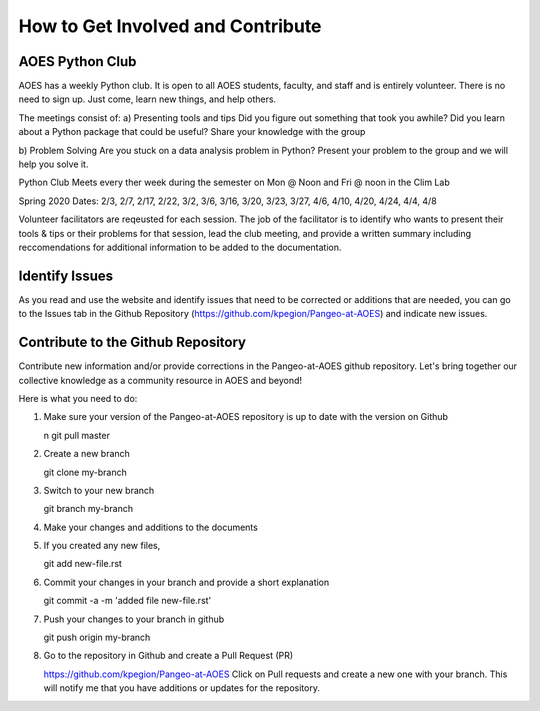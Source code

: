 How to Get Involved and Contribute
#####################################


AOES Python Club
*****************

AOES has a weekly Python club. It is open to all AOES students, faculty, and staff and is entirely volunteer. There is no need to sign up.  Just come, learn new things, and help others.

The meetings consist of:
a) Presenting tools and tips
Did you figure out something that took you awhile?  Did you learn about a Python package that could be useful?  Share your knowledge with the group

b) Problem Solving 
Are you stuck on a data analysis problem in Python?  Present your problem to the group and we will help you solve it.

Python Club Meets every ther week during the semester on Mon @ Noon and Fri @ noon in the Clim Lab

Spring 2020 Dates: 2/3, 2/7, 2/17, 2/22, 3/2, 3/6, 3/16, 3/20, 3/23, 3/27, 4/6, 4/10, 4/20, 4/24, 4/4, 4/8

Volunteer facilitators are reqeusted for each session. The job of the facilitator is to identify who wants to present their tools & tips or their problems for that session, lead the club meeting, and provide a written summary including  reccomendations for additional information to be added to the documentation.

Identify Issues
******************

As you read and use the website and identify issues that need to be corrected or additions that are needed, you can go to the Issues tab in the Github Repository (https://github.com/kpegion/Pangeo-at-AOES) and indicate new issues.


Contribute to the Github Repository
************************************

Contribute new information and/or provide corrections in the Pangeo-at-AOES github repository.  Let's bring together our collective knowledge as a community resource in AOES and beyond!

Here is what you need to do:

1. Make sure your version of the Pangeo-at-AOES repository is up to date with the version on Github

   .. code-block:: bash
   n
   git pull master

2. Create a new branch

   .. code-block:: bash

   git clone my-branch

3. Switch to your new branch

   .. code-block:: bash

   git branch my-branch

4. Make your changes and additions to the documents

5. If you created any new files,

   .. code-block:: bash

   git add new-file.rst

6. Commit your changes in your branch and provide a short explanation

   .. code-block:: bash

   git commit -a -m 'added file new-file.rst'

7. Push your changes to your branch in github

   .. code-block:: bash

   git push origin my-branch

8. Go to the repository in Github and create a Pull Request (PR)

   https://github.com/kpegion/Pangeo-at-AOES
   Click on Pull requests and create a new one with your branch.  
   This will notify me that you have additions or updates for the repository.
